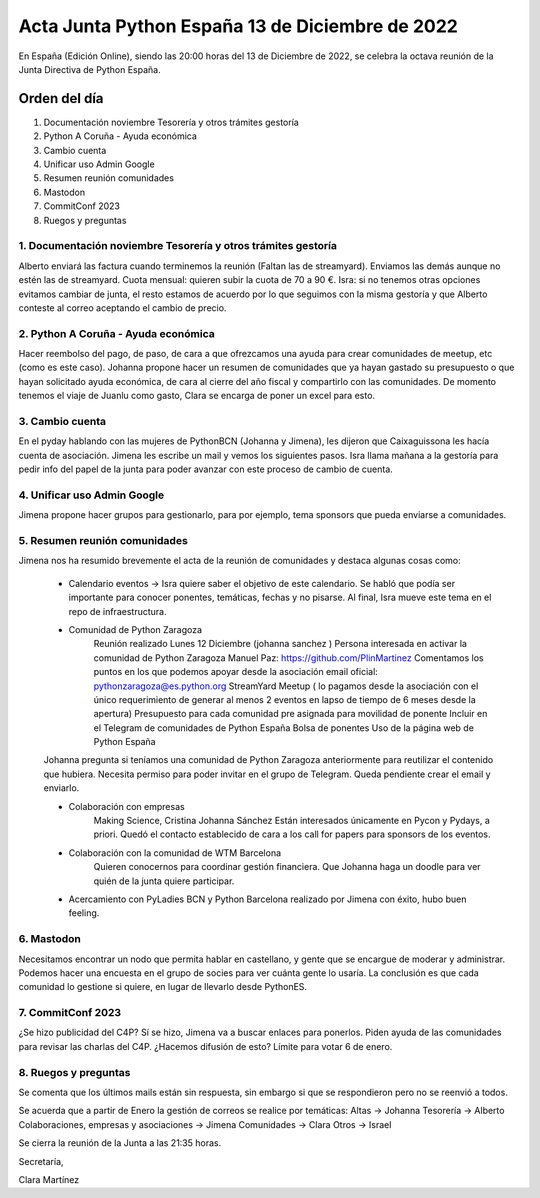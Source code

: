 Acta Junta Python España 13 de Diciembre de 2022
================================================

En España (Edición Online), siendo las 20:00 horas del 13 de Diciembre de 2022, se celebra la octava reunión de la Junta Directiva de Python España.


Orden del día
~~~~~~~~~~~~~
1. Documentación noviembre Tesorería y otros trámites gestoría
2. Python A Coruña - Ayuda económica
3. Cambio cuenta
4. Unificar uso Admin Google
5. Resumen reunión comunidades
6. Mastodon
7. CommitConf 2023
8. Ruegos y preguntas


1. Documentación noviembre Tesorería y otros trámites gestoría
---------------------------------------------------------------

Alberto enviará las factura cuando terminemos la reunión (Faltan las de streamyard). Enviamos las demás aunque no estén las de streamyard.
Cuota mensual: quieren subir la cuota de 70 a 90 €. Isra: si no tenemos otras opciones evitamos cambiar de junta, el resto estamos de acuerdo por lo que seguimos con la misma gestoría y que Alberto conteste al correo aceptando el cambio de precio.


2. Python A Coruña - Ayuda económica
-------------------------------------

Hacer reembolso del pago, de paso, de cara a que ofrezcamos una ayuda para crear comunidades de meetup, etc (como es este caso).
Johanna propone hacer un resumen de comunidades que ya hayan gastado su presupuesto o que hayan solicitado ayuda económica, de cara al cierre del año fiscal y compartirlo con las comunidades.
De momento tenemos el viaje de Juanlu como gasto, Clara se encarga de poner un excel para esto.

3. Cambio cuenta
-----------------

En el pyday hablando con las mujeres de PythonBCN (Johanna y Jimena), les dijeron que Caixaguissona les hacía cuenta de asociación. Jimena les escribe un mail y vemos los siguientes pasos.
Isra llama mañana a la gestoría para pedir info del papel de la junta para poder avanzar con este proceso de cambio de cuenta.

4. Unificar uso Admin Google
----------------------------

Jimena propone hacer grupos para gestionarlo, para por ejemplo, tema sponsors que pueda enviarse a comunidades.

5. Resumen reunión comunidades
-------------------------------

Jimena nos ha resumido brevemente el acta de la reunión de comunidades y destaca algunas cosas como:

    - Calendario eventos -> Isra quiere saber el objetivo de este calendario. Se habló que podía ser importante para conocer ponentes, temáticas, fechas y no pisarse. Al final, Isra mueve este tema en el repo de infraestructura.

    - Comunidad de Python Zaragoza
        Reunión realizado Lunes 12 Diciembre (johanna sanchez )
        Persona interesada en activar la comunidad de Python Zaragoza
        Manuel Paz: https://github.com/PlinMartinez
        Comentamos los puntos en los que podemos apoyar desde la asociación
        email oficial: pythonzaragoza@es.python.org
        StreamYard
        Meetup ( lo pagamos desde la asociación con el único requerimiento de generar al menos 2 eventos en lapso de tiempo de 6 meses desde la apertura)
        Presupuesto para cada comunidad pre asignada para movilidad de ponente
        Incluir en el Telegram de comunidades de Python España
        Bolsa de ponentes
        Uso de la página web de Python España

    Johanna pregunta si teníamos una comunidad de Python Zaragoza anteriormente para reutilizar el contenido que hubiera. Necesita permiso para poder invitar en el grupo de Telegram. Queda pendiente crear el email y enviarlo.

    - Colaboración con empresas
        Making Science, Cristina  Johanna Sánchez
        Están interesados únicamente en Pycon y Pydays, a priori. Quedó el contacto establecido de cara a los call for papers para sponsors de los eventos.

    - Colaboración con la comunidad de WTM Barcelona
        Quieren conocernos para coordinar gestión financiera. 
        Que Johanna haga un doodle para ver quién de la junta quiere participar.

    - Acercamiento con PyLadies BCN y Python Barcelona realizado por Jimena con éxito, hubo buen feeling.


6. Mastodon
-----------

Necesitamos encontrar un nodo que permita hablar en castellano, y gente que se encargue de moderar y administrar. Podemos hacer una encuesta en el grupo de socies para ver cuánta gente lo usaría. La conclusión es que cada comunidad lo gestione si quiere, en lugar de llevarlo desde PythonES.


7. CommitConf 2023
------------------

¿Se hizo publicidad del C4P? Sí se hizo, Jimena va a buscar enlaces para ponerlos.
Piden ayuda de las comunidades para revisar las charlas del C4P. ¿Hacemos difusión de esto? Límite para votar 6 de enero.

8. Ruegos y preguntas
----------------------

Se comenta que los últimos mails están sin respuesta, sin embargo si que se respondieron pero no se reenvió a todos.

Se acuerda que a partir de Enero la gestión de correos se realice por temáticas:
Altas -> Johanna
Tesorería -> Alberto
Colaboraciones, empresas y asociaciones -> Jimena
Comunidades -> Clara
Otros -> Israel

Se cierra la reunión de la Junta a las 21:35 horas.

Secretaría,

Clara Martínez

.. _ClaraMS: https://github.com/ClaraMS
.. _jimenaeb: https://github.com/jimenaeb
.. _voodmania: https://github.com/voodmania
.. _ellaquimica: https://github.com/ellaquimica
